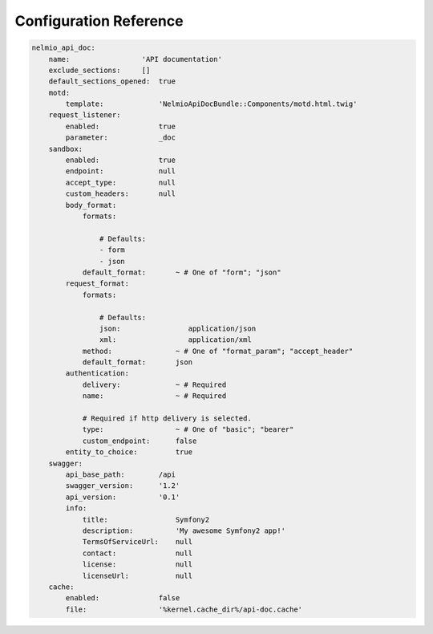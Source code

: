 Configuration Reference
=======================

.. code-block:: yaml

    nelmio_api_doc:
        name:                 'API documentation'
        exclude_sections:     []
        default_sections_opened:  true
        motd:
            template:             'NelmioApiDocBundle::Components/motd.html.twig'
        request_listener:
            enabled:              true
            parameter:            _doc
        sandbox:
            enabled:              true
            endpoint:             null
            accept_type:          null
            custom_headers:       null
            body_format:
                formats:

                    # Defaults:
                    - form
                    - json
                default_format:       ~ # One of "form"; "json"
            request_format:
                formats:

                    # Defaults:
                    json:                application/json
                    xml:                 application/xml
                method:               ~ # One of "format_param"; "accept_header"
                default_format:       json
            authentication:
                delivery:             ~ # Required
                name:                 ~ # Required

                # Required if http delivery is selected.
                type:                 ~ # One of "basic"; "bearer"
                custom_endpoint:      false
            entity_to_choice:         true
        swagger:
            api_base_path:        /api
            swagger_version:      '1.2'
            api_version:          '0.1'
            info:
                title:                Symfony2
                description:          'My awesome Symfony2 app!'
                TermsOfServiceUrl:    null
                contact:              null
                license:              null
                licenseUrl:           null
        cache:
            enabled:              false
            file:                 '%kernel.cache_dir%/api-doc.cache'
